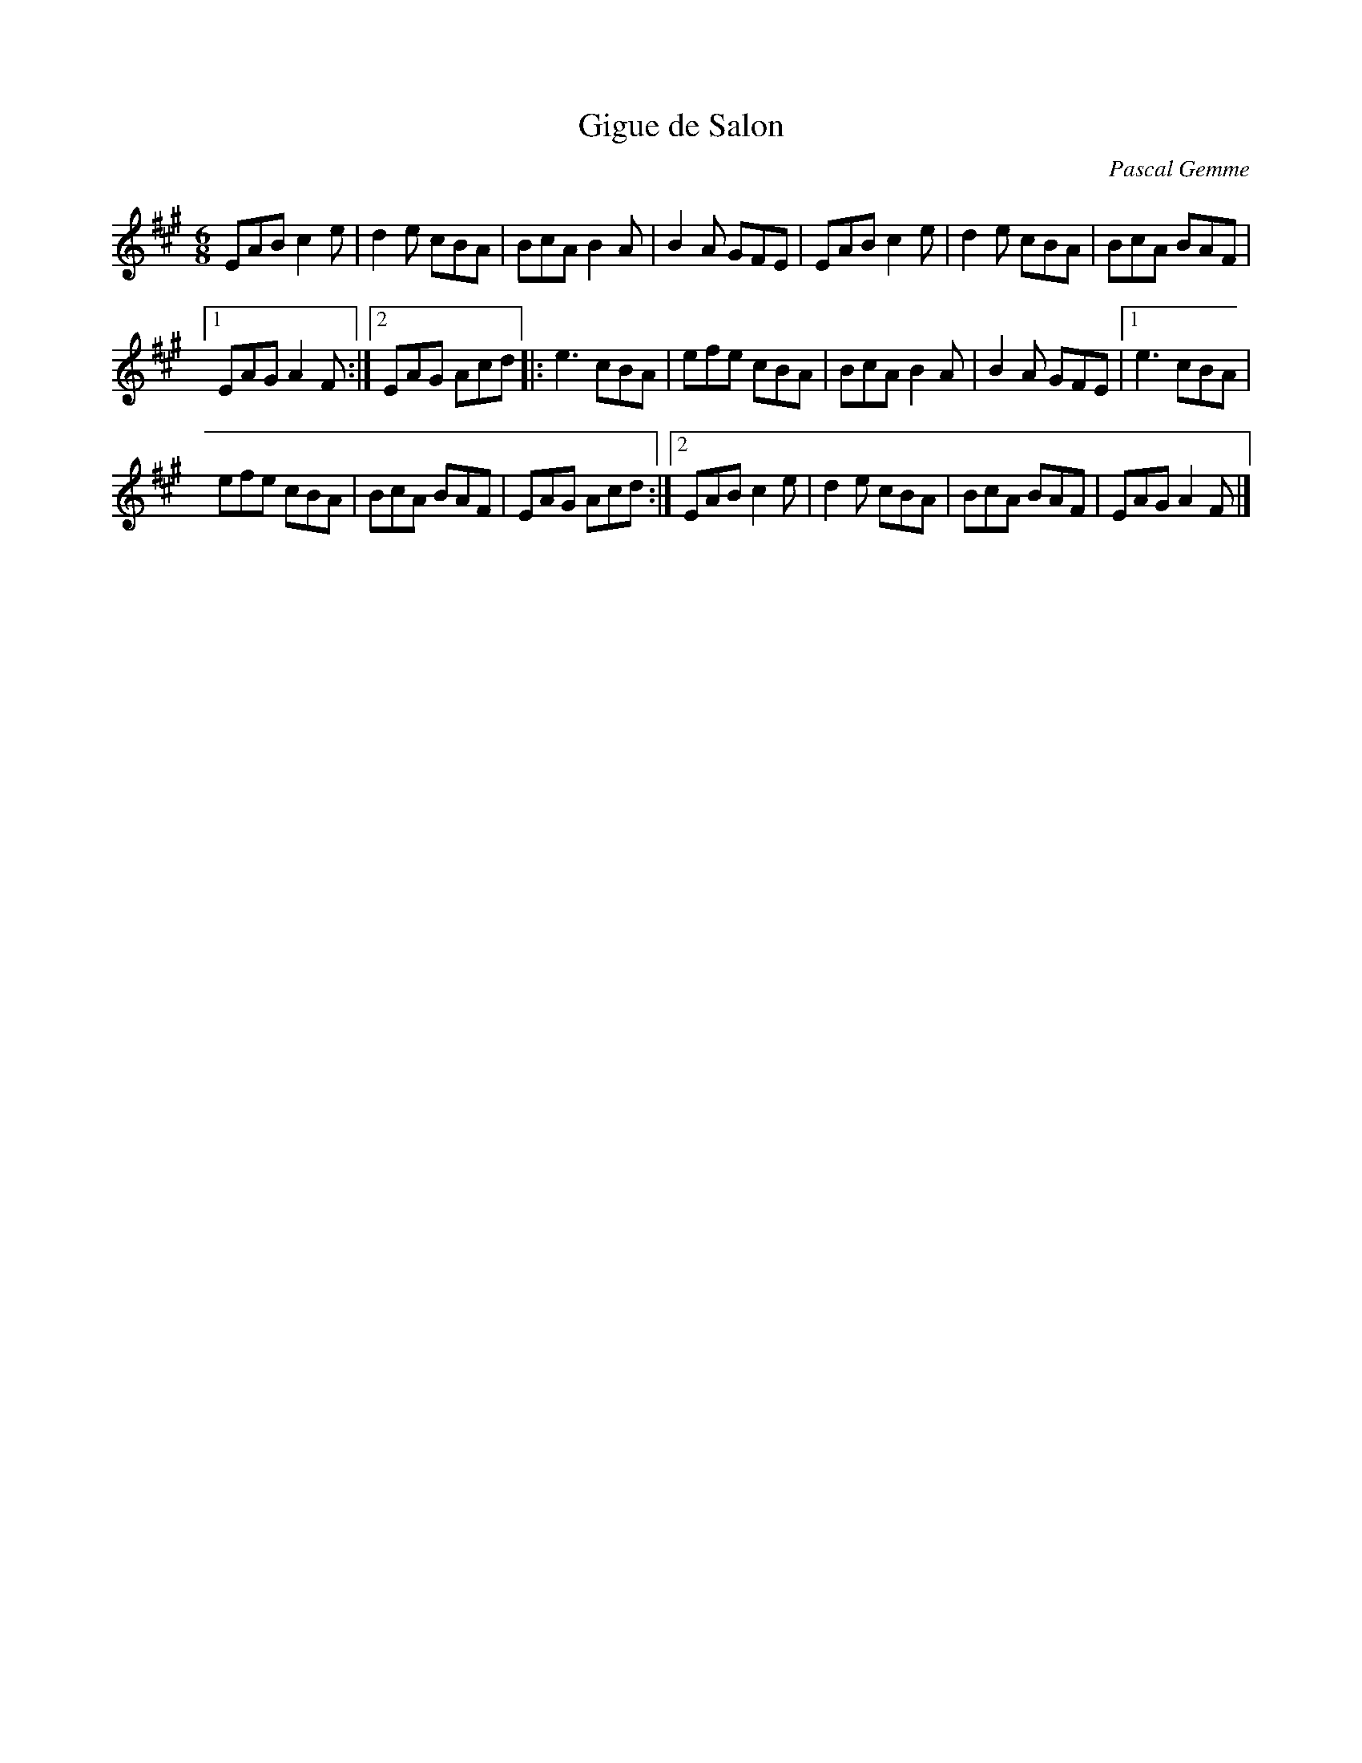 X:101
T:Gigue de Salon
C:Pascal Gemme
Z:robin.beech@mcgill.ca
R:jig
M:6/8
L:1/8
K:A
EAB c2e | d2e cBA | BcA B2A | B2A GFE | EAB c2e | d2e cBA | BcA BAF |1
EAG A2F :|2 EAG Acd |:e3 cBA | efe cBA | BcA B2A | B2A GFE |1 e3 cBA |
efe cBA | BcA BAF | EAG Acd :|2 EAB c2e | d2e cBA | BcA BAF | EAG A2F |]
